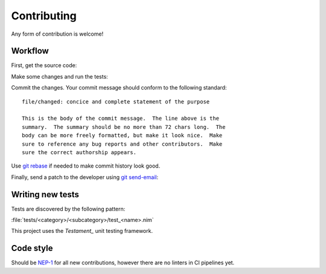 .. SPDX-FileCopyrightText: 2022-2024 Anna <cyber@sysrq.in>
..
.. SPDX-License-Identifier: BSD-3-Clause

Contributing
============

Any form of contribution is welcome!

Workflow
--------

First, get the source code:

.. prompt:: bash

   git clone https://git.sysrq.in/nimbus

Make some changes and run the tests:

.. prompt:: bash

   nimble test

Commit the changes. Your commit message should conform to the following
standard::

    file/changed: concice and complete statement of the purpose

    This is the body of the commit message.  The line above is the
    summary.  The summary should be no more than 72 chars long.  The
    body can be more freely formatted, but make it look nice.  Make
    sure to reference any bug reports and other contributors.  Make
    sure the correct authorship appears.

Use `git rebase`_ if needed to make commit history look good.

.. _git rebase: https://git-rebase.io/

Finally, send a patch to the developer using `git send-email`_:

.. prompt:: bash

   git send-email --to=cyber@sysrq.in origin/master

.. _git send-email: https://git-send-email.io/


Writing new tests
-----------------

Tests are discovered by the following pattern:

:file:`tests/<category>/<subcategory>/test_<name>.nim`

This project uses the `Testament_` unit testing framework.

.. _Testament: https://nim-lang.org/docs/testament.html#writing-unit-tests


Code style
----------

Should be `NEP-1`_ for all new contributions, however there are no linters in CI
pipelines yet.

.. _NEP-1: https://nim-lang.org/docs/nep1.html
